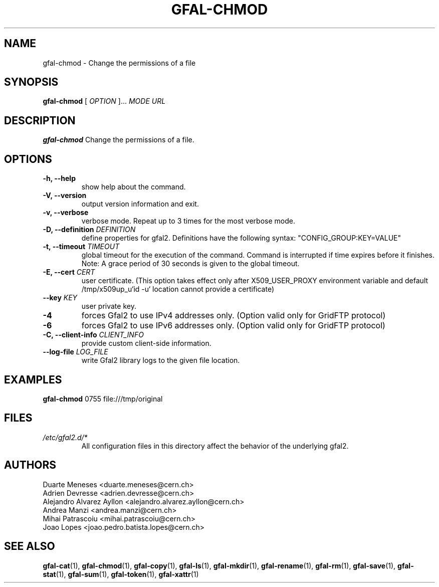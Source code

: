 .\" Manpage for gfal-chmod
.\"
.TH GFAL-CHMOD 1 "March 2022" "v1.7.1"
.SH NAME
gfal-chmod \- Change the permissions of a file
.SH SYNOPSIS
.B gfal-chmod
[
.I "OPTION"
]...
.I MODE
.I URL

.SH DESCRIPTION
.B gfal-chmod
Change the permissions of a file.

.SH OPTIONS
.TP
.B "-h, --help"
show help about the command.
.TP
.B "-V, --version"
output version information and exit.
.TP
.B "-v, --verbose"
verbose mode. Repeat up to 3 times for the most verbose mode.
.TP
.BI "-D, --definition " DEFINITION
define properties for gfal2. Definitions have the following syntax: "CONFIG_GROUP:KEY=VALUE"
.TP
.BI "-t, --timeout " TIMEOUT
global timeout for the execution of the command. Command is interrupted if time expires before it finishes. Note: A grace period of 30 seconds is given to the global timeout.
.TP
.BI "-E, --cert " CERT
user certificate. (This option takes effect only after X509_USER_PROXY environment variable and default /tmp/x509up_u`id -u` location cannot provide a certificate)
.TP
.BI "--key " KEY
user private key.
.TP
.B "-4"
forces Gfal2 to use IPv4 addresses only. (Option valid only for GridFTP protocol)
.TP
.B "-6"
forces Gfal2 to use IPv6 addresses only. (Option valid only for GridFTP protocol)
.TP
.BI "-C, --client-info " CLIENT_INFO
provide custom client-side information.
.TP
.BI "--log-file " LOG_FILE
write Gfal2 library logs to the given file location.

.SH EXAMPLES
.B gfal-chmod
0755
file:///tmp/original

.SH FILES
.I /etc/gfal2.d/*
.RS
All configuration files in this directory affect the behavior of the underlying gfal2.

.SH AUTHORS
Duarte Meneses <duarte.meneses@cern.ch>
.br
Adrien Devresse <adrien.devresse@cern.ch>
.br
Alejandro Alvarez Ayllon <alejandro.alvarez.ayllon@cern.ch>
.br
Andrea Manzi <andrea.manzi@cern.ch>
.br
Mihai Patrascoiu <mihai.patrascoiu@cern.ch>
.br
Joao Lopes <joao.pedro.batista.lopes@cern.ch>

.SH "SEE ALSO"
.BR gfal-cat (1),
.BR gfal-chmod (1),
.BR gfal-copy (1),
.BR gfal-ls (1),
.BR gfal-mkdir (1),
.BR gfal-rename (1),
.BR gfal-rm (1),
.BR gfal-save (1),
.BR gfal-stat (1),
.BR gfal-sum (1),
.BR gfal-token (1),
.BR gfal-xattr (1)
